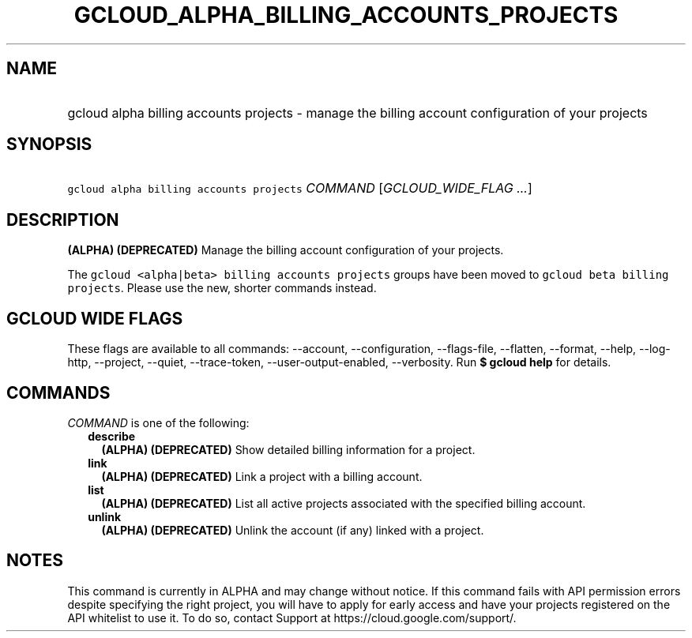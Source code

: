 
.TH "GCLOUD_ALPHA_BILLING_ACCOUNTS_PROJECTS" 1



.SH "NAME"
.HP
gcloud alpha billing accounts projects \- manage the billing account configuration of your projects



.SH "SYNOPSIS"
.HP
\f5gcloud alpha billing accounts projects\fR \fICOMMAND\fR [\fIGCLOUD_WIDE_FLAG\ ...\fR]



.SH "DESCRIPTION"

\fB(ALPHA)\fR \fB(DEPRECATED)\fR Manage the billing account configuration of
your projects.

The \f5gcloud <alpha|beta> billing accounts projects\fR groups have been moved
to \f5gcloud beta billing projects\fR. Please use the new, shorter commands
instead.



.SH "GCLOUD WIDE FLAGS"

These flags are available to all commands: \-\-account, \-\-configuration,
\-\-flags\-file, \-\-flatten, \-\-format, \-\-help, \-\-log\-http, \-\-project,
\-\-quiet, \-\-trace\-token, \-\-user\-output\-enabled, \-\-verbosity. Run \fB$
gcloud help\fR for details.



.SH "COMMANDS"

\f5\fICOMMAND\fR\fR is one of the following:

.RS 2m
.TP 2m
\fBdescribe\fR
\fB(ALPHA)\fR \fB(DEPRECATED)\fR Show detailed billing information for a
project.

.TP 2m
\fBlink\fR
\fB(ALPHA)\fR \fB(DEPRECATED)\fR Link a project with a billing account.

.TP 2m
\fBlist\fR
\fB(ALPHA)\fR \fB(DEPRECATED)\fR List all active projects associated with the
specified billing account.

.TP 2m
\fBunlink\fR
\fB(ALPHA)\fR \fB(DEPRECATED)\fR Unlink the account (if any) linked with a
project.


.RE
.sp

.SH "NOTES"

This command is currently in ALPHA and may change without notice. If this
command fails with API permission errors despite specifying the right project,
you will have to apply for early access and have your projects registered on the
API whitelist to use it. To do so, contact Support at
https://cloud.google.com/support/.

